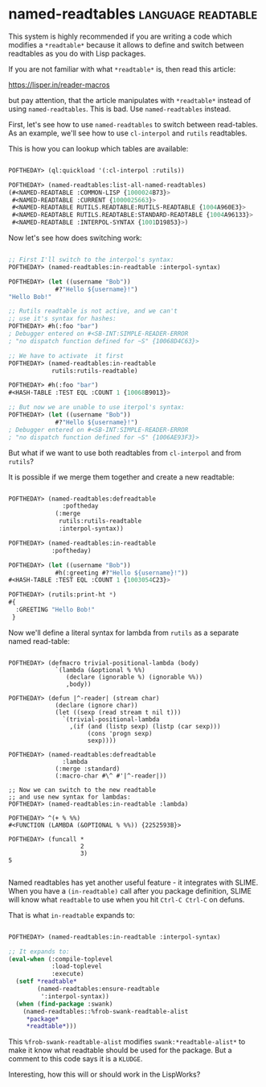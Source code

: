 * named-readtables :language:readtable:

This system is highly recommended if you are writing a code which
modifies a ~*readtable*~ because it allows to define and switch between
readtables as you do with Lisp packages.

If you are not familiar with what ~*readtable*~ is, then read this article:

https://lisper.in/reader-macros

but pay attention, that the article manipulates with ~*readtable*~ instead
of using ~named-readtables~. This is bad. Use ~named-readtables~ instead.

First, let's see how to use ~named-readtables~ to switch between
read-tables. As an example, we'll see how to use ~cl-interpol~ and ~rutils~
readtables.

This is how you can lookup which tables are available:

#+begin_src lisp

POFTHEDAY> (ql:quickload '(:cl-interpol :rutils))

POFTHEDAY> (named-readtables:list-all-named-readtables)
(#<NAMED-READTABLE :COMMON-LISP {1000024B73}>
 #<NAMED-READTABLE :CURRENT {1000025663}>
 #<NAMED-READTABLE RUTILS.READTABLE:RUTILS-READTABLE {1004A960E3}>
 #<NAMED-READTABLE RUTILS.READTABLE:STANDARD-READTABLE {1004A96133}>
 #<NAMED-READTABLE :INTERPOL-SYNTAX {1001D19853}>)

#+end_src

Now let's see how does switching work:

#+begin_src lisp

;; First I'll switch to the interpol's syntax:
POFTHEDAY> (named-readtables:in-readtable :interpol-syntax)

POFTHEDAY> (let ((username "Bob"))
             #?"Hello ${username}!")
"Hello Bob!"

;; Rutils readtable is not active, and we can't
;; use it's syntax for hashes:
POFTHEDAY> #h(:foo "bar")
; Debugger entered on #<SB-INT:SIMPLE-READER-ERROR
; "no dispatch function defined for ~S" {10068D4C63}>

;; We have to activate  it first
POFTHEDAY> (named-readtables:in-readtable
            rutils:rutils-readtable)

POFTHEDAY> #h(:foo "bar")
#<HASH-TABLE :TEST EQL :COUNT 1 {10068B9013}>

;; But now we are unable to use iterpol's syntax:
POFTHEDAY> (let ((username "Bob"))
             #?"Hello ${username}!")
; Debugger entered on #<SB-INT:SIMPLE-READER-ERROR
; "no dispatch function defined for ~S" {1006AE93F3}>

#+end_src

But what if we want to use both readtables from ~cl-interpol~ and from
~rutils~?

It is possible if we merge them together and create a new readtable:

#+begin_src lisp

POFTHEDAY> (named-readtables:defreadtable
               :poftheday
             (:merge
              rutils:rutils-readtable
              :interpol-syntax))

POFTHEDAY> (named-readtables:in-readtable
            :poftheday)

POFTHEDAY> (let ((username "Bob"))
             #h(:greeting #?"Hello ${username}!"))
#<HASH-TABLE :TEST EQL :COUNT 1 {1003054C23}>

POFTHEDAY> (rutils:print-ht *)
#{
  :GREETING "Hello Bob!"
 } 

#+end_src

Now we'll define a literal syntax for lambda from ~rutils~ as a
separate named read-table:

#+begin_src 

POFTHEDAY> (defmacro trivial-positional-lambda (body)
             `(lambda (&optional % %%)
                (declare (ignorable %) (ignorable %%))
                ,body))

POFTHEDAY> (defun |^-reader| (stream char)
             (declare (ignore char))
             (let ((sexp (read stream t nil t)))
               `(trivial-positional-lambda
                 ,(if (and (listp sexp) (listp (car sexp)))
                      (cons 'progn sexp)
                      sexp))))

POFTHEDAY> (named-readtables:defreadtable
               :lambda
             (:merge :standard)
             (:macro-char #\^ #'|^-reader|))

;; Now we can switch to the new readtable
;; and use new syntax for lambdas:
POFTHEDAY> (named-readtables:in-readtable :lambda)

POFTHEDAY> ^(+ % %%)
#<FUNCTION (LAMBDA (&OPTIONAL % %%)) {2252593B}>

POFTHEDAY> (funcall *
                    2
                    3)
5

#+end_src

Named readtables has yet another useful feature - it integrates with
SLIME. When you have a ~(in-readtable)~ call after you package definition,
SLIME will know what ~readtable~ to use when you hit ~Ctrl-C Ctrl-C~ on
defuns.

That is what ~in-readtable~ expands to:

#+begin_src lisp

POFTHEDAY> (named-readtables:in-readtable :interpol-syntax)

;; It expands to:
(eval-when (:compile-toplevel
            :load-toplevel
            :execute)
  (setf *readtable*
        (named-readtables:ensure-readtable
         ':interpol-syntax))
  (when (find-package :swank)
    (named-readtables::%frob-swank-readtable-alist
     *package*
     *readtable*)))

#+end_src

This ~%frob-swank-readtable-alist~ modifies ~swank:*readtable-alist*~ to
make it know what readtable should be used for the package. But a
comment to this code says it is a ~KLUDGE~.

Interesting, how this will or should work in the LispWorks?

